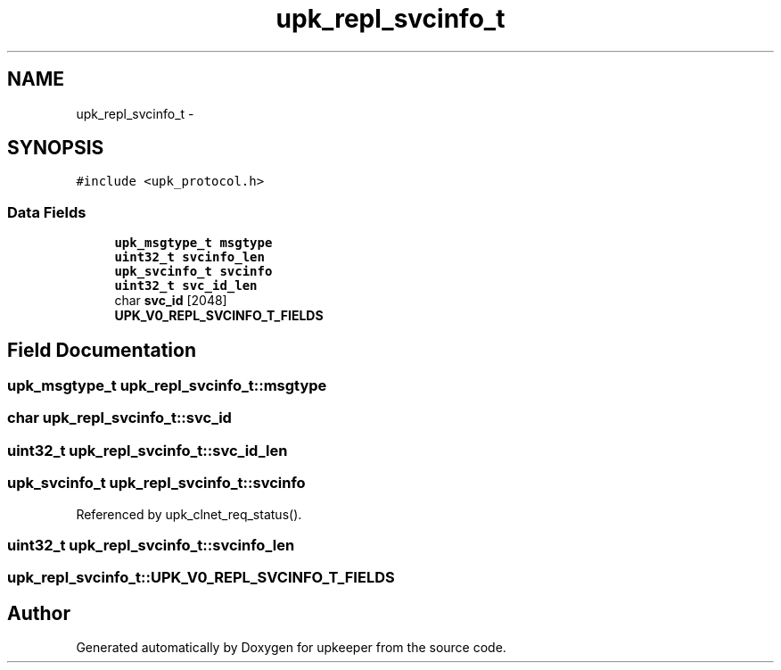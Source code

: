 .TH "upk_repl_svcinfo_t" 3 "Wed Dec 7 2011" "Version 1" "upkeeper" \" -*- nroff -*-
.ad l
.nh
.SH NAME
upk_repl_svcinfo_t \- 
.SH SYNOPSIS
.br
.PP
.PP
\fC#include <upk_protocol.h>\fP
.SS "Data Fields"

.in +1c
.ti -1c
.RI "\fBupk_msgtype_t\fP \fBmsgtype\fP"
.br
.ti -1c
.RI "\fBuint32_t\fP \fBsvcinfo_len\fP"
.br
.ti -1c
.RI "\fBupk_svcinfo_t\fP \fBsvcinfo\fP"
.br
.ti -1c
.RI "\fBuint32_t\fP \fBsvc_id_len\fP"
.br
.ti -1c
.RI "char \fBsvc_id\fP [2048]"
.br
.ti -1c
.RI "\fBUPK_V0_REPL_SVCINFO_T_FIELDS\fP"
.br
.in -1c
.SH "Field Documentation"
.PP 
.SS "\fBupk_msgtype_t\fP \fBupk_repl_svcinfo_t::msgtype\fP"
.SS "char \fBupk_repl_svcinfo_t::svc_id\fP"
.SS "\fBuint32_t\fP \fBupk_repl_svcinfo_t::svc_id_len\fP"
.SS "\fBupk_svcinfo_t\fP \fBupk_repl_svcinfo_t::svcinfo\fP"
.PP
Referenced by upk_clnet_req_status().
.SS "\fBuint32_t\fP \fBupk_repl_svcinfo_t::svcinfo_len\fP"
.SS "\fBupk_repl_svcinfo_t::UPK_V0_REPL_SVCINFO_T_FIELDS\fP"

.SH "Author"
.PP 
Generated automatically by Doxygen for upkeeper from the source code.

